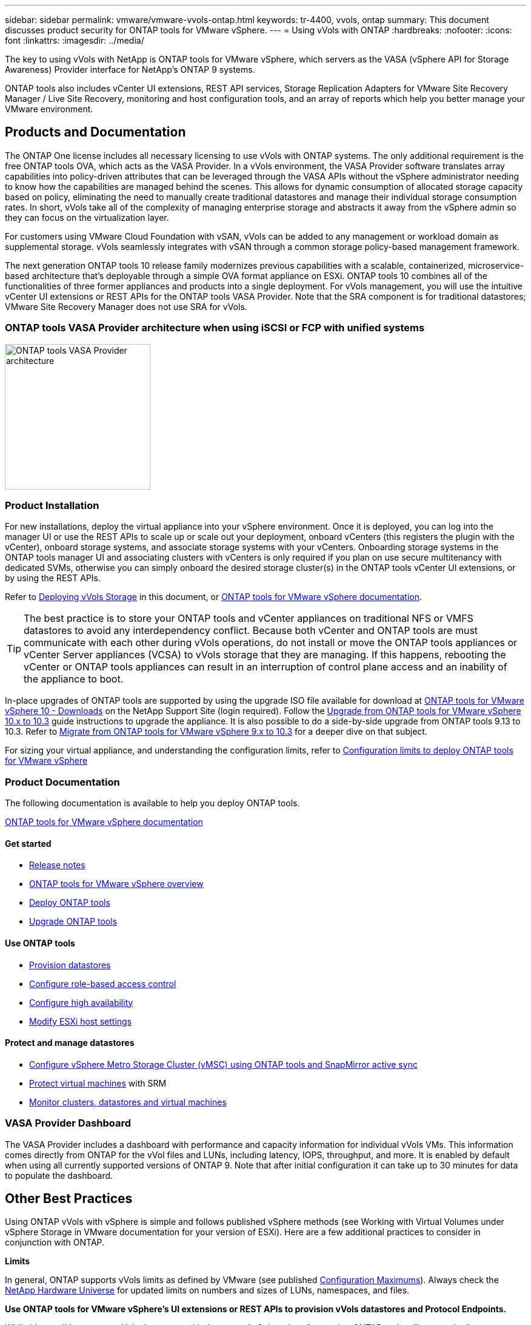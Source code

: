 ---
sidebar: sidebar
permalink: vmware/vmware-vvols-ontap.html
keywords: tr-4400, vvols, ontap
summary: This document discusses product security for ONTAP tools for VMware vSphere.
---
= Using vVols with ONTAP
:hardbreaks:
:nofooter:
:icons: font
:linkattrs:
:imagesdir: ../media/

[.lead]
The key to using vVols with NetApp is ONTAP tools for VMware vSphere, which servers as the VASA (vSphere API for Storage Awareness) Provider interface for NetApp's ONTAP 9 systems.

ONTAP tools also includes vCenter UI extensions, REST API services, Storage Replication Adapters for VMware Site Recovery Manager / Live Site Recovery, monitoring and host configuration tools, and an array of reports which help you better manage your VMware environment.

== Products and Documentation

The ONTAP One license includes all necessary licensing to use vVols with ONTAP systems. The only additional requirement is the free ONTAP tools OVA, which acts as the VASA Provider. In a vVols environment, the VASA Provider software translates array capabilities into policy-driven attributes that can be leveraged through the VASA APIs without the vSphere administrator needing to know how the capabilities are managed behind the scenes. This allows for dynamic consumption of allocated storage capacity based on policy, eliminating the need to manually create traditional datastores and manage their individual storage consumption rates. In short, vVols take all of the complexity of managing enterprise storage and abstracts it away from the vSphere admin so they can focus on the virtualization layer.

For customers using VMware Cloud Foundation with vSAN, vVols can be added to any management or workload domain as supplemental storage. vVols seamlessly integrates with vSAN through a common storage policy-based management framework.

The next generation ONTAP tools 10 release family modernizes previous capabilities with a scalable, containerized, microservice-based architecture that's deployable through a simple OVA format appliance on ESXi. ONTAP tools 10 combines all of the functionalities of three former appliances and products into a single deployment. For vVols management, you will use the intuitive vCenter UI extensions or REST APIs for the ONTAP tools VASA Provider. Note that the SRA component is for traditional datastores; VMware Site Recovery Manager does not use SRA for vVols.

=== ONTAP tools VASA Provider architecture when using iSCSI or FCP with unified systems

image:vvols-image5.png[ONTAP tools VASA Provider architecture,240]

=== Product Installation

For new installations, deploy the virtual appliance into your vSphere environment. Once it is deployed, you can log into the manager UI or use the REST APIs to scale up or scale out your deployment, onboard vCenters (this registers the plugin with the vCenter), onboard storage systems, and associate storage systems with your vCenters. Onboarding storage systems in the ONTAP tools manager UI and associating clusters with vCenters is only required if you plan on use secure multitenancy with dedicated SVMs, otherwise you can simply onboard the desired storage cluster(s) in the ONTAP tools vCenter UI extensions, or by using the REST APIs.

Refer to link:vmware-vvols-deploy.html[Deploying vVols Storage^] in this document, or https://docs.netapp.com/us-en/ontap-tools-vmware-vsphere-10/index.html[ONTAP tools for VMware vSphere documentation^]. 

[TIP]
====
The best practice is to store your ONTAP tools and vCenter appliances on traditional NFS or VMFS datastores to avoid any interdependency conflict. Because both vCenter and ONTAP tools are must communicate with each other during vVols operations, do not install or move the ONTAP tools appliances or vCenter Server appliances (VCSA) to vVols storage that they are managing. If this happens, rebooting the vCenter or ONTAP tools appliances can result in an interruption of control plane access and an inability of the appliance to boot.
====

In-place upgrades of ONTAP tools are supported by using the upgrade ISO file available for download at https://mysupport.netapp.com/site/products/all/details/otv10/downloads-tab[ONTAP tools for VMware vSphere 10 - Downloads] on the NetApp Support Site (login required). Follow the https://docs.netapp.com/us-en/ontap-tools-vmware-vsphere-10/upgrade/upgrade-ontap-tools.html[Upgrade from ONTAP tools for VMware vSphere 10.x to 10.3] guide instructions to upgrade the appliance. It is also possible to do a side-by-side upgrade from ONTAP tools 9.13 to 10.3. Refer to https://docs.netapp.com/us-en/ontap-tools-vmware-vsphere-10/migrate/migrate-to-latest-ontaptools.html[Migrate from ONTAP tools for VMware vSphere 9.x to 10.3] for a deeper dive on that subject.

For sizing your virtual appliance, and understanding the configuration limits, refer to https://docs.netapp.com/us-en/ontap-tools-vmware-vsphere-10/deploy/prerequisites.html#configuration-limits-to-deploy-ontap-tools-for-vmware-vsphere[Configuration limits to deploy ONTAP tools for VMware vSphere^]

=== Product Documentation

The following documentation is available to help you deploy ONTAP tools.

https://docs.netapp.com/us-en/ontap-tools-vmware-vsphere-10/index.html[ONTAP tools for VMware vSphere documentation^]

==== Get started 

* https://docs.netapp.com/us-en/ontap-tools-vmware-vsphere-10/release-notes/release-notes.html[Release notes^]
* https://docs.netapp.com/us-en/ontap-tools-vmware-vsphere-10/concepts/ontap-tools-overview.html[ONTAP tools for VMware vSphere overview^]
* https://docs.netapp.com/us-en/ontap-tools-vmware-vsphere-10/deploy/ontap-tools-deployment.html[Deploy ONTAP tools^]
* https://docs.netapp.com/us-en/ontap-tools-vmware-vsphere-10/upgrade/upgrade-ontap-tools.html[Upgrade ONTAP tools^]

==== Use ONTAP tools 

* https://docs.netapp.com/us-en/ontap-tools-vmware-vsphere-10/configure/create-datastore.html[Provision datastores^]
* https://docs.netapp.com/us-en/ontap-tools-vmware-vsphere-10/configure/configure-user-role-and-privileges.html[Configure role-based access control^]
* https://docs.netapp.com/us-en/ontap-tools-vmware-vsphere-10/manage/edit-appliance-settings.html[Configure high availability^]
* https://docs.netapp.com/us-en/ontap-tools-vmware-vsphere-10/manage/edit-esxi-host-settings.html[Modify ESXi host settings^]

==== Protect and manage datastores 

* https://docs.netapp.com/us-en/ontap-tools-vmware-vsphere-10/configure/protect-cluster.html[Configure vSphere Metro Storage Cluster (vMSC) using ONTAP tools and SnapMirror active sync^]
* https://docs.netapp.com/us-en/ontap-tools-vmware-vsphere-10/protect/enable-storage-replication-adapter.html[Protect virtual machines^] with SRM
* https://docs.netapp.com/us-en/ontap-tools-vmware-vsphere-10/manage/reports.html[Monitor clusters, datastores and virtual machines^]

=== VASA Provider Dashboard

The VASA Provider includes a dashboard with performance and capacity information for individual vVols VMs. This information comes directly from ONTAP for the vVol files and LUNs, including latency, IOPS, throughput, and more. It is enabled by default when using all currently supported versions of ONTAP 9. Note that after initial configuration it can take up to 30 minutes for data to populate the dashboard.

== Other Best Practices

Using ONTAP vVols with vSphere is simple and follows published vSphere methods (see Working with Virtual Volumes under vSphere Storage in VMware documentation for your version of ESXi). Here are a few additional practices to consider in conjunction with ONTAP.

*Limits*

In general, ONTAP supports vVols limits as defined by VMware (see published https://configmax.esp.vmware.com/guest?vmwareproduct=vSphere&release=vSphere%207.0&categories=8-0[Configuration Maximums^]). Always check the https://hwu.netapp.com/[NetApp Hardware Universe^] for updated limits on numbers and sizes of LUNs, namespaces, and files.

*Use ONTAP tools for VMware vSphere's UI extensions or REST APIs to provision vVols datastores* *and Protocol Endpoints.* 

While it's possible to create vVols datastores with the general vSphere interface, using ONTAP tools will automatically create protocol endpoints as needed, and creates FlexVol volumes (not required with ASA r2) using ONTAP best practices. Simply right-click on the host/cluster/datacenter, then select _ONTAP tools_ and _Provision datastore_. From there simply choose the desired vVols options in the wizard.

*Never store the ONTAP tools appliance or vCenter Server Appliance (VCSA) on a vVols datastore that they are managing.* 

This can result in a "chicken and egg situation" if you need to reboot the appliances because they won't be able to rebind their own vVols while they are rebooting. You may store them on a vVols datastore managed by a different ONTAP tools and vCenter deployment.

*Avoid vVols operations across different ONTAP releases.* 

Supported storage capabilities such as QoS, personality and more have changed in various releases of the VASA Provider, and some are dependent on ONTAP release. Using different releases in an ONTAP cluster or moving vVols between clusters with different releases can result in unexpected behavior or compliance alarms.

*Zone your Fibre Channel fabric before using FCP for vVols.* 

The ONTAP tools VASA provider takes care of managing FCP and iSCSI igroups as well as NVMe subsystems in ONTAP based on discovered initiators of managed ESXi hosts. However, it does not integrate with Fibre Channel switches to manage zoning. Zoning must be done according to best practices before any provisioning can take place. The following is an example of single initiator zoning to four ONTAP systems:

Single initiator zoning:

image:vvols-image7.gif[Single initiator zoning withs four nodes,400]

Refer to the following documents for more best practices:

https://www.netapp.com/media/10680-tr4080.pdf[_TR-4080 Best practices for modern SAN ONTAP 9_^]

https://www.netapp.com/pdf.html?item=/media/10681-tr4684.pdf[_TR-4684 Implementing and configuring modern SANs with NVMe-oF_^]

*Plan your backing FlexVol volumes according to your needs.* 

For non-ASA r2 systems, it can be desirable to add several backing volumes to your vVols datastore to distribute workload across the ONTAP cluster, to support different policy options, or to increase the number of allowed LUNs or files. However, if maximum storage efficiency is required, then place all your backing volumes on a single aggregate. Or if maximum cloning performance is required, then consider using a single FlexVol volume and keeping your templates or content library in the same volume. The VASA Provider offloads many vVols storage operations to ONTAP, including migration, cloning and snapshots. When this is done within a single FlexVol volume, space efficient file clones are used and are almost instantly available. When this is done across FlexVol volumes, the copies are quickly available and use inline deduplication and compression, but maximum storage efficiency may not be recovered until background jobs run on volumes using background deduplication and compression. Depending on the source and destination, some efficiency may be degraded.

With ASA r2 systems, this complexity is removed as the concept of a volume or aggregate is abstracted away from the user. Dynamic placement is handled automatically and protocol endpoints are created as needed. Additional protocol endpoints may be automatically created on the-fly if additional scale is needed. 

*Consider using Max IOPS to control unknown or test VMs.* 

First available in VASA Provider 7.1, Max IOPS can be used to limit IOPS to a specific vVol for an unknown workload to avoid impact on other, more critical workloads. See Table 4 for more on performance management.

*Ensure you have sufficient data LIFs.* 
Refer to link:vmware-vvols-deploy.html[Deploying vVols Storage^].

*Follow all protocol best practices.* 

Refer to NetApp and VMware's other best practice guides specific to the protocol you've selected. In general, there are not any changes other than those already mentioned.

*Example network configuration using vVols over NFS v3*

image:vvols-image18.png[network configuration using vVols over NFS v3,500]
